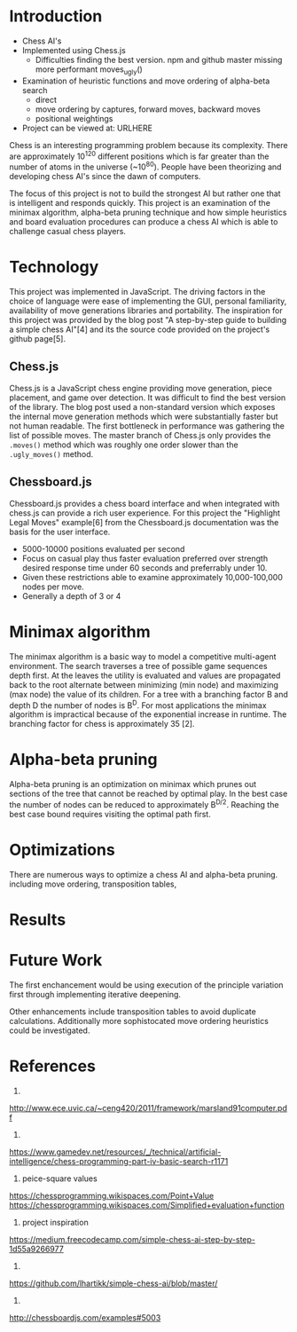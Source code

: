 * Introduction
- Chess AI's
- Implemented using Chess.js
  - Difficulties finding the best version. npm and github master missing more performant moves_ugly()
- Examination of heuristic functions and move ordering of alpha-beta search
  - direct
  - move ordering by captures, forward moves, backward moves
  - positional weightings
- Project can be viewed at: URLHERE
Chess is an interesting programming problem because its complexity. There are approximately 10^120 different positions which is far greater than the number of atoms in the universe (~10^80). People have been theorizing and developing chess AI's since the dawn of computers.

The focus of this project is not to build the strongest AI but rather one that is intelligent and responds quickly. This project is an examination of the minimax algorithm, alpha-beta pruning technique and how simple heuristics and board evaluation procedures can produce a chess AI which is able to challenge casual chess players.

* Technology
This project was implemented in JavaScript. The driving factors in the choice of language were ease of implementing the GUI, personal familiarity, availability of move generations libraries and portability. The inspiration for this project was provided by the blog post "A step-by-step guide to building a simple chess AI"[4] and its the source code provided on the project's github page[5]. 

** Chess.js
Chess.js is a JavaScript chess engine providing move generation, piece placement, and game over detection. It was difficult to find the best version of the library. The blog post used a non-standard version which exposes the internal move generation methods which were substantially faster but not human readable. The first bottleneck in performance was gathering the list of possible moves. The master branch of Chess.js only provides the =.moves()= method which was roughly one order slower than the =.ugly_moves()= method.

** Chessboard.js
Chessboard.js provides a chess board interface and when integrated with chess.js can provide a rich user experience. For this project the "Highlight Legal Moves" example[6] from the Chessboard.js documentation was the basis for the user interface.

- 5000-10000 positions evaluated per second
- Focus on casual play thus faster evaluation preferred over strength desired response time under 60 seconds and preferrably under 10.
- Given these restrictions able to examine approximately 10,000-100,000 nodes per move.
- Generally a depth of 3 or 4

* Minimax algorithm
The minimax algorithm is a basic way to model a competitive multi-agent environment. The search traverses a tree of possible game sequences depth first. At the leaves the utility is evaluated and values are propagated back to the root alternate between minimizing (min node) and maximizing (max node) the value of its children. For a tree with a branching factor B and depth D the number of nodes is B^D. For most applications the minimax algorithm is impractical because of the exponential increase in runtime. The branching factor for chess is approximately 35 [2].

* Alpha-beta pruning
Alpha-beta pruning is an optimization on minimax which prunes out sections of the tree that cannot be reached by optimal play. In the best case the number of nodes can be reduced to approximately B^{D/2}. Reaching the best case bound requires visiting the optimal path first.

* Optimizations
There are numerous ways to optimize a chess AI and alpha-beta pruning. including move ordering, transposition tables,
  

* Results


* Future Work
The first enchancement would be using execution of the principle variation first through implementing iterative deepening.

Other enhancements include transposition tables to avoid duplicate calculations. Additionally more sophistocated move ordering heuristics could be investigated.


* References
1.
http://www.ece.uvic.ca/~ceng420/2011/framework/marsland91computer.pdf

2.
https://www.gamedev.net/resources/_/technical/artificial-intelligence/chess-programming-part-iv-basic-search-r1171

3. peice-square values
https://chessprogramming.wikispaces.com/Point+Value
https://chessprogramming.wikispaces.com/Simplified+evaluation+function

4. project inspiration
https://medium.freecodecamp.com/simple-chess-ai-step-by-step-1d55a9266977

5. 
https://github.com/lhartikk/simple-chess-ai/blob/master/

6.
http://chessboardjs.com/examples#5003

